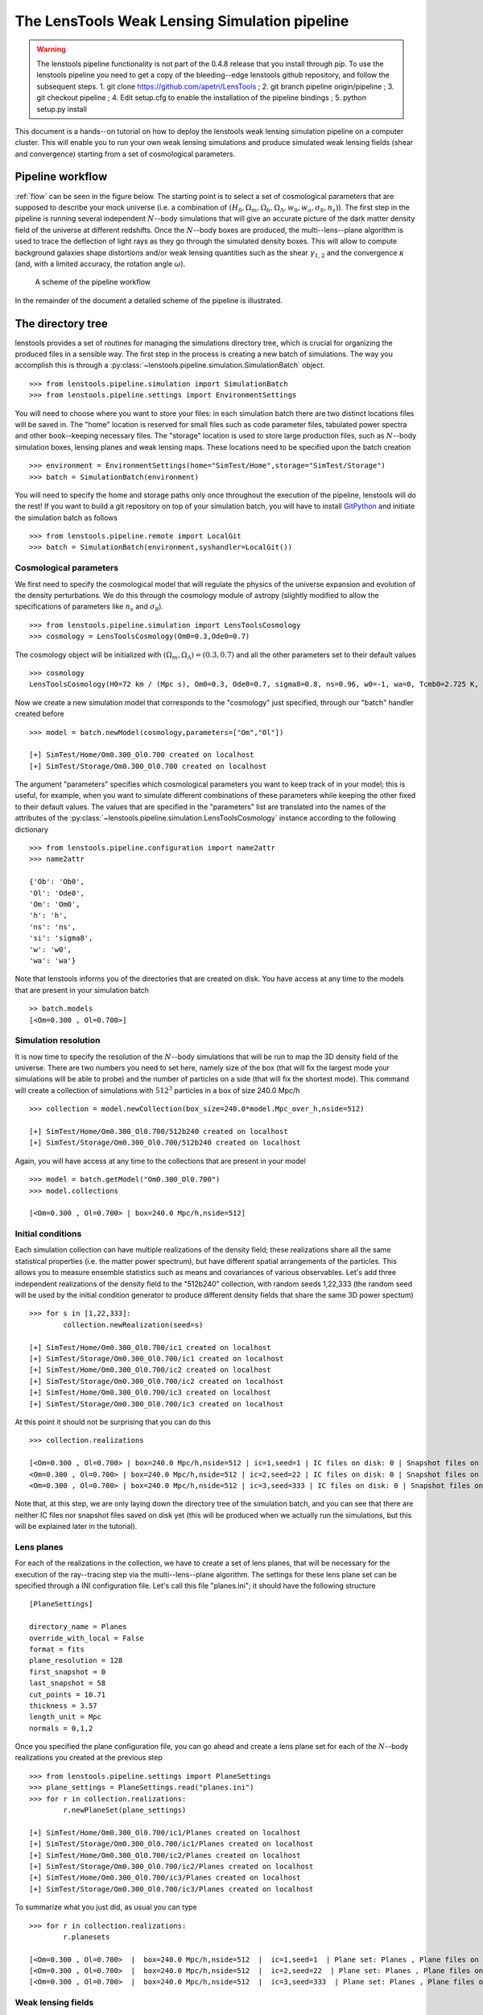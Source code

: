 The LensTools Weak Lensing Simulation pipeline
**********************************************

.. warning:: The lenstools pipeline functionality is not part of the 0.4.8 release that you install through pip. To use the lenstools pipeline you need to get a copy of the bleeding--edge lenstools github repository, and follow the subsequent steps. 1. git clone https://github.com/apetri/LensTools ; 2. git branch pipeline origin/pipeline ; 3. git checkout pipeline ; 4. Edit setup.cfg to enable the installation of the pipeline bindings ; 5. python setup.py install

This document is a hands--on tutorial on how to deploy the lenstools weak lensing simulation pipeline on a computer cluster. This will enable you to run your own weak lensing simulations and produce simulated weak lensing fields (shear and convergence) starting from a set of cosmological parameters. 

Pipeline workflow
-----------------

:ref:`flow` can be seen in the figure below. The starting point is to select a set of cosmological parameters that are supposed to describe your mock universe (i.e. a combination of :math:`(H_0,\Omega_m,\Omega_b,\Omega_\Lambda,w_0,w_a,\sigma_8,n_s)`). The first step in the pipeline is running several independent :math:`N`--body simulations that will give an accurate picture of the dark matter density field of the universe at different redshifts. Once the :math:`N`--body boxes are produced, the multi--lens--plane algorithm is used to trace the deflection of light rays as they go through the simulated density boxes. This will allow to compute background galaxies shape distortions and/or weak lensing quantities such as the shear :math:`\gamma_{1,2}` and the convergence :math:`\kappa` (and, with a limited accuracy, the rotation angle :math:`\omega`). 

.. _flow:

.. figure:: figures/flow.png

	A scheme of the pipeline workflow 

In the remainder of the document a detailed scheme of the pipeline is illustrated.

The directory tree
------------------

lenstools provides a set of routines for managing the simulations directory tree, which is crucial for organizing the produced files in a sensible way. The first step in the process is creating a new batch of simulations. The way you accomplish this is through a :py:class:`~lenstools.pipeline.simulation.SimulationBatch` object. 

::
	
	>>> from lenstools.pipeline.simulation import SimulationBatch
	>>> from lenstools.pipeline.settings import EnvironmentSettings

You will need to choose where you want to store your files: in each simulation batch there are two distinct locations files will be saved in. The "home" location is reserved for small files such as code parameter files, tabulated power spectra and other book--keeping necessary files. The "storage" location is used to store large production files, such as :math:`N`--body simulation boxes, lensing planes and weak lensing maps. These locations need to be specified upon the batch creation

::

	>>> environment = EnvironmentSettings(home="SimTest/Home",storage="SimTest/Storage")
	>>> batch = SimulationBatch(environment)

You will need to specify the home and storage paths only once throughout the execution of the pipeline, lenstools will do the rest! If you want to build a git repository on top of your simulation batch, you will have to install `GitPython <https://gitpython.readthedocs.org>`_ and initiate the simulation batch as follows

::
	
	>>> from lenstools.pipeline.remote import LocalGit
	>>> batch = SimulationBatch(environment,syshandler=LocalGit())

Cosmological parameters
~~~~~~~~~~~~~~~~~~~~~~~

We first need to specify the cosmological model that will regulate the physics of the universe expansion and evolution of the density perturbations. We do this through the cosmology module of astropy (slightly modified to allow the specifications of parameters like :math:`n_s` and :math:`\sigma_8`). 

::

	>>> from lenstools.pipeline.simulation import LensToolsCosmology
	>>> cosmology = LensToolsCosmology(Om0=0.3,Ode0=0.7)

The cosmology object will be initialized with :math:`(\Omega_m,\Omega_\Lambda)=(0.3,0.7)` and all the other parameters set to their default values

::

	>>> cosmology
	LensToolsCosmology(H0=72 km / (Mpc s), Om0=0.3, Ode0=0.7, sigma8=0.8, ns=0.96, w0=-1, wa=0, Tcmb0=2.725 K, Neff=3.04, m_nu=[ 0.  0.  0.] eV, Ob0=0.046) 

Now we create a new simulation model that corresponds to the "cosmology" just specified, through our "batch" handler created before

:: 

	>>> model = batch.newModel(cosmology,parameters=["Om","Ol"])
	
	[+] SimTest/Home/Om0.300_Ol0.700 created on localhost
	[+] SimTest/Storage/Om0.300_Ol0.700 created on localhost

The argument "parameters" specifies which cosmological parameters you want to keep track of in your model; this is useful, for example, when you want to simulate different combinations of these parameters while keeping the other fixed to their default values. The values that are specified in the "parameters" list are translated into the names of the attributes of the :py:class:`~lenstools.pipeline.simulation.LensToolsCosmology` instance according to the following dictionary

::
	
	>>> from lenstools.pipeline.configuration import name2attr
	>>> name2attr

	{'Ob': 'Ob0',
 	'Ol': 'Ode0',
 	'Om': 'Om0',
 	'h': 'h',
 	'ns': 'ns',
 	'si': 'sigma8',
 	'w': 'w0',
 	'wa': 'wa'}

Note that lenstools informs you of the directories that are created on disk. You have access at any time to the models that are present in your simulation batch 

::

	>> batch.models
	[<Om=0.300 , Ol=0.700>]


Simulation resolution
~~~~~~~~~~~~~~~~~~~~~

It is now time to specify the resolution of the :math:`N`--body simulations that will be run to map the 3D density field of the universe. There are two numbers you need to set here, namely size of the box (that will fix the largest mode your simulations will be able to probe) and the number of particles on a side (that will fix the shortest mode). This command will create a collection of simulations with :math:`512^3` particles in a box of size 240.0 Mpc/h

::

	>>> collection = model.newCollection(box_size=240.0*model.Mpc_over_h,nside=512)
	
	[+] SimTest/Home/Om0.300_Ol0.700/512b240 created on localhost
	[+] SimTest/Storage/Om0.300_Ol0.700/512b240 created on localhost

Again, you will have access at any time to the collections that are present in your model 

::

	>>> model = batch.getModel("Om0.300_Ol0.700")
	>>> model.collections 
	
	[<Om=0.300 , Ol=0.700> | box=240.0 Mpc/h,nside=512]

Initial conditions
~~~~~~~~~~~~~~~~~~

Each simulation collection can have multiple realizations of the density field; these realizations share all the same statistical properties (i.e. the matter power spectrum), but have different spatial arrangements of the particles. This allows you to measure ensemble statistics such as means and covariances of various observables. Let's add three independent realizations of the density field to the "512b240" collection, with random seeds 1,22,333 (the random seed will be used by the initial condition generator to produce different density fields that share the same 3D power spectum)

::

	>>> for s in [1,22,333]:
		collection.newRealization(seed=s)

	[+] SimTest/Home/Om0.300_Ol0.700/ic1 created on localhost
	[+] SimTest/Storage/Om0.300_Ol0.700/ic1 created on localhost
	[+] SimTest/Home/Om0.300_Ol0.700/ic2 created on localhost
	[+] SimTest/Storage/Om0.300_Ol0.700/ic2 created on localhost
	[+] SimTest/Home/Om0.300_Ol0.700/ic3 created on localhost
	[+] SimTest/Storage/Om0.300_Ol0.700/ic3 created on localhost

At this point it should not be surprising that you can do this

::

	>>> collection.realizations

	[<Om=0.300 , Ol=0.700> | box=240.0 Mpc/h,nside=512 | ic=1,seed=1 | IC files on disk: 0 | Snapshot files on disk: 0,
 	<Om=0.300 , Ol=0.700> | box=240.0 Mpc/h,nside=512 | ic=2,seed=22 | IC files on disk: 0 | Snapshot files on disk: 0,
 	<Om=0.300 , Ol=0.700> | box=240.0 Mpc/h,nside=512 | ic=3,seed=333 | IC files on disk: 0 | Snapshot files on disk: 0]

Note that, at this step, we are only laying down the directory tree of the simulation batch, and you can see that there are neither IC files nor snapshot files saved on disk yet (this will be produced when we actually run the simulations, but this will be explained later in the tutorial). 


Lens planes
~~~~~~~~~~~

.. _planes:  

For each of the realizations in the collection, we have to create a set of lens planes, that will be necessary for the execution of the ray--tracing step via the multi--lens--plane algorithm. The settings for these lens plane set can be specified through a INI configuration file. Let's call this file "planes.ini"; it should have the following structure

::

	[PlaneSettings]

	directory_name = Planes
	override_with_local = False
	format = fits
	plane_resolution = 128
	first_snapshot = 0
	last_snapshot = 58
	cut_points = 10.71
	thickness = 3.57 
	length_unit = Mpc
	normals = 0,1,2

Once you specified the plane configuration file, you can go ahead and create a lens plane set for each of the :math:`N`--body realizations you created at the previous step

::

	>>> from lenstools.pipeline.settings import PlaneSettings
	>>> plane_settings = PlaneSettings.read("planes.ini")
	>>> for r in collection.realizations:
		r.newPlaneSet(plane_settings)

	[+] SimTest/Home/Om0.300_Ol0.700/ic1/Planes created on localhost
	[+] SimTest/Storage/Om0.300_Ol0.700/ic1/Planes created on localhost
	[+] SimTest/Home/Om0.300_Ol0.700/ic2/Planes created on localhost
	[+] SimTest/Storage/Om0.300_Ol0.700/ic2/Planes created on localhost
	[+] SimTest/Home/Om0.300_Ol0.700/ic3/Planes created on localhost
	[+] SimTest/Storage/Om0.300_Ol0.700/ic3/Planes created on localhost

To summarize what you just did, as usual you can type 

::

	>>> for r in collection.realizations:
		r.planesets

	[<Om=0.300 , Ol=0.700>  |  box=240.0 Mpc/h,nside=512  |  ic=1,seed=1  | Plane set: Planes , Plane files on disk: 0]
	[<Om=0.300 , Ol=0.700>  |  box=240.0 Mpc/h,nside=512  |  ic=2,seed=22  | Plane set: Planes , Plane files on disk: 0]
	[<Om=0.300 , Ol=0.700>  |  box=240.0 Mpc/h,nside=512  |  ic=3,seed=333  | Plane set: Planes , Plane files on disk: 0]


Weak lensing fields
~~~~~~~~~~~~~~~~~~~

.. _fields: 

The last step in the pipeline is to run the multi--lens--plane algorithm through the sets of lens planes just created. This will compute all the ray deflections at each lens crossing and derive the corresponding weak lensing quantities. The ray tracing settings need to be specified in a INI configuration file, that for example we can call "lens.ini". The following configuration will allow you to create square weak lensing simulated maps assuming all the background sources have the same redshift 

::

	[MapSettings]

	directory_name = Maps
	override_with_local = False
	format = fits
	map_resolution = 128
	map_angle = 3.5
	angle_unit = deg
	source_redshift = 2.0

	#Random seed used to generate multiple map realizations
	seed = 0

	#Set of lens planes to be used during ray tracing
	plane_set = Planes

	#N-body simulation realizations that need to be mixed
	mix_nbody_realizations = 1,2,3
	mix_cut_points = 0,1,2
	mix_normals = 0,1,2
	lens_map_realizations = 4

	#Which lensing quantities do we need?
	convergence = True
	shear = True
	omega = True

Different random realizations of the same weak lensing field can be obtained drawing different combinations of the lens planes from different :math:`N`--body realizations (*mix_nbody_realizations*), different regions of the :math:`N`--body boxes (*mix_cut_points*) and different rotation of the boxes (*mix_normals*). We create the directories for the weak lensing map set as usual

::

	>>> from lenstools.pipeline.settings import MapSettings
	>>> map_settings = MapSettings.read("lens.ini")
	>>> map_set = collection.newMapSet(map_settings)

	[+] SimTest/Home/Om0.300_Ol0.700/Maps created on localhost
	[+] SimTest/Storage/Om0.300_Ol0.700/Maps created on localhost

And, of course, you can check what you just did 

::

	>>> collection.mapsets

	[<Om=0.300 , Ol=0.700> | box=240.0 Mpc/h,nside=512 | Map set: Maps | Map files on disk: 0 ]

Now that we layed down our directory tree in a logical and organized fashion, we can proceed with the deployment of the simulation codes. The outputs of these codes will be saved in the "storage" portion of the simulation batch. 

Pipeline deployment
-------------------

.. _CAMB: http://camb.info
.. _NGenIC: http://www.mpa-garching.mpg.de/gadget/n-genic.tar.gz
.. _Gadget2: http://www.mpa-garching.mpg.de/gadget/gadget-2.0.7.tar.gz

After the creation of the directory tree that will host the simulation products (which you can always update calling the appropriate functions on your SimulationBatch instance), it is time to start the production running the actual simulation codes. This implementation of the lensing pipeline relies on three publicly available codes (CAMB_ , NGenIC_ and Gadget2_) which you have to obtain on your own as the lenstools authors do not own publication rights on them. On the other hand, the lens plane generation and ray--tracing algorithms are part of the lenstools suite. In the remainder of the tutorial, we show how to deploy each step of the pipeline on a computer cluster. 

Matter power spectra (CAMB)
~~~~~~~~~~~~~~~~~~~~~~~~~~~

The Einstein-Boltzmann code CAMB_ is used at the first step of the pipeline to compute the matter power spectra that are necessary to produce the initial conditions for the :math:`N`--body runs. CAMB needs its own parameter file to run, but in order to make things simpler, lenstools provides the :py:class:`~lenstools.simulations.camb.CAMBSettings` class. Typing 

::

	>>> import lenstools
	>>> from lenstools.simulations.camb import CAMBSettings
	>>> camb_settings = CAMBSettings()

You will have access to the default settings of the CAMB code; you can edit these settings to fit your needs, and then generate the INI parameter file that CAMB will need to run 

::
	
	>>> environment = EnvironmentSettings(home="SimTest/Home",storage="SimTest/Storage")
	>>> batch = SimulationBatch(environment)
	>>> collection = batch.models[0].collections[0]
	>>> collection.writeCAMB(z=0.0,settings=camb_settings)

	[+] SimTest/Home/Om0.300_Ol0.700/512b240/camb.param written on localhost

This will generate a CAMB parameter file that can be used to compute the linear matter power spectrum at redshift :math:`z=0.0` (which NGenIC will later scale to the initial redshift of your :math:`N`--body simulation). You will now need to run the CAMB executable to compute the matter power spectrum as specified by the settings you chose. For how to run CAMB on your computer cluster please refer to the jobs_ section. The basic command you have to run to generate the job submission scripts is, in a shell

::

	lenstools.submission -e SimTest/Home/environment.ini -j job.ini -t camb SimTest/Home/collections.txt
	

Initial conditions (NGenIC)
~~~~~~~~~~~~~~~~~~~~~~~~~~~

After CAMB finished running, it is time to use the computed matter power spectra to generate the particle displacement field (corresponding to those power spectra) with NGenIC_. The NGenIC code needs its own parameter file to run, which can be quite a hassle to write down yourself. Luckily lenstools provides the :py:class:`~lenstools.pipeline.settings.NGenICSettings` class to make things easy:

::

	>>> from lenstools.pipeline.settings import NGenICSettings
	>>> ngenic_settings = NGenICSettings()
	>>> ngenic_settings.GlassFile = lenstools.data("dummy_glass_little_endian.dat")

You can modify the attributes of the ngenic_settings object to change the settings to your own needs. There is an additional complication: NGenIC needs the tabulated matter power spectra in a slightly different format than CAMB outputs. Before generating the NGenIC parameter file we will need to make this format connversion

::

	>>> collection.camb2ngenic(z=0.0)
	[+] CAMB matter power spectrum at SimTest/Home/Om0.300_Ol0.700/512b240/camb_matterpower_z0.000000.txt converted into N-GenIC readable format at SimTest/Home/Om0.300_Ol0.700/512b240/ngenic_matterpower_z0.000000.txt

Next we can generate the NGenIC parameter file 

::

	>>> for r in collection.realizations:
		r.writeNGenIC(ngenic_settings)

	[+] NGenIC parameter file SimTest/Home/Om0.300_Ol0.700/512b240/ic1/ngenic.param written on localhost
	[+] NGenIC parameter file SimTest/Home/Om0.300_Ol0.700/512b240/ic2/ngenic.param written on localhost
	[+] NGenIC parameter file SimTest/Home/Om0.300_Ol0.700/512b240/ic3/ngenic.param written on localhost

For directions on how to run NGenIC on a computer cluster you can refer to the jobs_ section. After the initial conditions files have been produced, you can check that they are indeed present on the storage portion of the directory tree

::

	>>> for r in collection.realizations:
		print(r)

	<Om=0.300 , Ol=0.700> | box=240.0 Mpc/h,nside=512 | ic=1,seed=1 | IC files on disk: 256 | Snapshot files on disk: 0
 	<Om=0.300 , Ol=0.700> | box=240.0 Mpc/h,nside=512 | ic=2,seed=22 | IC files on disk: 256 | Snapshot files on disk: 0
 	<Om=0.300 , Ol=0.700> | box=240.0 Mpc/h,nside=512 | ic=3,seed=333 | IC files on disk: 256 | Snapshot files on disk: 0

Note that the IC file count increased from 0 to 256, but the snapshot count is still 0 (because we didn't run Gadget yet). We will explain how to run Gadget2 in the next section. The basic command you have to run to generate the job submission scripts is, in a shell

::

	lenstools.submission -e SimTest/Home/environment.ini -j job.ini -t ngenic SimTest/Home/realizations.txt


Gravitational evolution (Gadget2)
~~~~~~~~~~~~~~~~~~~~~~~~~~~~~~~~~

The next step in the pipeline is to run Gadget2_ to evolve the initial conditions in time. Again, the Gadget2 tunable settings are handled by lenstools via the :py:class:`~lenstools.simulations.gadget2.Gadget2Settings`:

::
	
	>>> from lenstools.simulations.gadget2 import Gadget2Settings
	>>> gadget_settings = Gadget2Settings()

In the gadget_settings instance, you may want to be especially careful in selecting the appropriate values for the OutputScaleFactor and NumFilesPerSnapshot attributes, which will direct which snapshots will be written to disk and in how many files each snapshot will be split. You can generate the Gadget2 parameter file just typing

::

	>>> for r in collection.realizations:
		r.writeGadget2(gadget_settings)

	[+] Gadget2 parameter file SimTest/Home/Om0.300_Ol0.700/512b240/ic1/gadget2.param written on localhost
	[+] Gadget2 parameter file SimTest/Home/Om0.300_Ol0.700/512b240/ic2/gadget2.param written on localhost
	[+] Gadget2 parameter file SimTest/Home/Om0.300_Ol0.700/512b240/ic3/gadget2.param written on localhost

Now you can submit the Gadget2 runs following the directions in the jobs_ section. The basic command you have to run to generate the job submission scripts is, in a shell

::

	lenstools.submission -e SimTest/Home/environment.ini -j job.ini -t gadget2 SimTest/Home/realizations.txt

If Gadget2 ran succesfully and produced the required snapshot, this should reflect on your :py:class:`~lenstools.pipeline.simulation.SimulationIC` instances

::

	>>> for r in collection.realizations:
		print(r)

	<Om=0.300 , Ol=0.700> | box=240.0 Mpc/h,nside=512 | ic=1,seed=1 | IC files on disk: 256 | Snapshot files on disk: 976
 	<Om=0.300 , Ol=0.700> | box=240.0 Mpc/h,nside=512 | ic=2,seed=22 | IC files on disk: 256 | Snapshot files on disk: 976
 	<Om=0.300 , Ol=0.700> | box=240.0 Mpc/h,nside=512 | ic=3,seed=333 | IC files on disk: 256 | Snapshot files on disk: 976

You have access to each of the :math:`N`--body simulation snapshots through the :py:class:`~lenstools.simulations.Gadget2Snapshot` class. 


Lens planes
~~~~~~~~~~~

Now that Gadget2 has finished the execution, we are ready to proceed in the next step in the pipeline. The multi--lens--plane algorithm approximates the matter distribution between the observer and the backround source as a sequence of parallel lens planes with a local surface density proportional to the density constrast measured from the 3D :math:`N`--body snapshots. lenstools provides an implementation of the density and lensing potential estimation algorithms. You will have to use the same INI configuration file used to create the planes_ section of the directory tree (in the former we called this file "planes.ini"). After filling the appropriate section of "job.ini" as outlined in jobs_ (using "lenstools.planes-mpi" as the executable name), run on the command line 

::

	lenstools.submission -e SimTest/Home/environment.ini -o planes.ini -j job.ini -t planes SimTest/Home/realizations.txt

This will produce the plane generation execution script that, when executed, will submit your job on the queue. If lenstools.planes-mpi runs correctly, you should notice the presence of the new plane files 

::

	>>> for r in collection.realizations:
		print(r.planesets[0])

	<Om=0.300 , Ol=0.700>  |  box=15.0 Mpc/h,nside=32  |  ic=1,seed=1  | Plane set: Planes , Plane files on disk: 178
	<Om=0.300 , Ol=0.700>  |  box=15.0 Mpc/h,nside=32  |  ic=2,seed=22  | Plane set: Planes , Plane files on disk: 178
	<Om=0.300 , Ol=0.700>  |  box=15.0 Mpc/h,nside=32  |  ic=3,seed=333  | Plane set: Planes , Plane files on disk: 178

You can access each plane through the :py:class:`~lenstools.simulations.PotentialPlane` class.  
	


Weak lensing fields :math:`\gamma,\kappa,\omega`
~~~~~~~~~~~~~~~~~~~~~~~~~~~~~~~~~~~~~~~~~~~~~~~~

Once the lensing potential planes have been created, we are ready for the last step in the pipeline, namely the multi--lens--plane algorithm execution which will produce the simulated weak lensing fields. You will need to use the configuration file "lens.ini" that you used to create the maps section of the directory tree in the weak lensing fields_ section. Here is the relevant extract of the file

::

	[MapSettings]

	directory_name = Maps
	override_with_local = True
	format = fits
	map_resolution = 128
	map_angle = 3.5
	angle_unit = deg
	source_redshift = 2.0

	#Random seed used to generate multiple map realizations
	seed = 0

	#Set of lens planes to be used during ray tracing
	plane_set = Planes

	#N-body simulation realizations that need to be mixed
	mix_nbody_realizations = 1,2,3
	mix_cut_points = 0,1,2
	mix_normals = 0,1,2
	lens_map_realizations = 4

	#Which lensing quantities do we need?
	convergence = True
	shear = True
	omega = True

Note the change "override_with_local=False", which became "override_with_local=True"; this is an optional simplification that you can take advantage of if you want. If this switch is set to true, the ray--tracing script will ignore everyting below the "override_with_local" line and read the remaining options from the "Maps" directory. This is a failsafe that guarantees that the weak lensing fields will be generated using the settings that were originally intended for them, i.e. the ones that you used to create the "Maps" directory in the tree.

After filling the appropriate section of "job.ini" as outlined in jobs_ (using "lenstools.raytracing-mpi" as the executable name), run on the command line 

::

	lenstools.submission -e SimTest/Home/environment.ini -o lens.ini -j job.ini -t raytracing SimTest/Home/collections.txt 

Where "collections.txt", in this case, should be a text file with only one line

::

	Om0.300_Ol0.700|512b240

After lenstools.raytracing-mpi finished the execution, you will find your weak lensing maps in the "Maps" directory, and you can conveniently access them through the :py:class:`~lenstools.image.convergence.ConvergenceMap` and :py:class:`~lenstools.image.shear.ShearMap` classes. 

::

	>>> from lenstools import ConvergenceMap
	>>> collection.mapsets

	[<Om=0.300 , Ol=0.700> | box=15.0 Mpc/h,nside=32 | Map set: Maps | Map files on disk: 12 ]

	>>> mp = collection.mapsets[0]
	>>> mp.path("WLconv_z2.00_0001r.fits")

	"SimTest/Storage/Om0.300_Ol0.700/32b15/Maps/WLconv_z2.00_0001r.fits"

	>>> c = ConvergenceMap.load(mp.path("WLconv_z2.00_0001r.fits"))
	>>> c.info

	Pixels on a side: 128
	Pixel size: 98.4375 arcsec
	Total angular size: 3.5 deg
	lmin=1.0e+02 ; lmax=9.3e+03

If you need to generate the weak lensing simulated fields not in image form but in catalog form, you can use the :py:class:`~lenstools.pipeline.simulation.SimulationCatalog` class instead of the :py:class:`~lenstools.pipeline.simulation.SimulationMaps` class

::

	>>> lenstools.showData("catalog_default.ini")

	[CatalogSettings]

	#Name of catalog batch
	directory_name = Catalog
	input_files = galaxy_positions.fits
	total_num_galaxies = 1000
	catalog_angle_unit = deg

	#Use the options generated at the moment of the batch generation (advised)
	override_with_local = True

	#Format of the simulated catalog files
	format = fits

	#Random seed used to generate multiple catalog realizations
	seed = 0

	#Set of lens planes to be used during ray tracing
	plane_set = Planes

	#N-body simulation realizations that need to be mixed
	mix_nbody_realizations = 1
	mix_cut_points = 0
	mix_normals = 0
	lens_catalog_realizations = 1

	>>> from lenstools.pipeline.settings import CatalogSettings
	>>> catalog_settings = CatalogSettings.read(lenstools.data("catalog_default.ini"))
	>>> collection.newCatalog(catalog_settings)

	[+] SimTest/Home/Om0.300_Ol0.700/Catalog created on localhost
	[+] SimTest/Storage/Om0.300_Ol0.700/Catalog created on localhost

Computer cluster offload
------------------------


Generating job submission scripts
~~~~~~~~~~~~~~~~~~~~~~~~~~~~~~~~~

.. _jobs: 

Each computer cluster comes with its own computing environment, its own job scheduler and its own job scheduler directives. To accomodate these differences, lenstools provides a platform--independent interface to generate your submission scripts. The job settings are read from a platform--independent INI configuration file, which is passed to a :py:class:`~lenstools.pipeline.deploy.JobHandler` instance. This job handler instance will translate the user provided settings into the machine specific job directives. This provides a platform--independent job deployment. Here is an example of the job submission options for a Gadget2 run, which we will call "job.ini"

::

	[Gadget2]

	#Personal settings
	email = apetri@phys.columbia.edu
	charge_account = TG-AST140041

	#Path to executable
	path_to_executable = /my/cluster/path/to/the/Gadget2/executable

	#Name of the job, output
	job_name = Gadget2
	redirect_stdout = gadget.out
	redirect_stderr = gadget.err

	#Resources
	cores_per_simulation = 256
	queue = development
	wallclock_time = 02:00:00

	#Script name
	job_script_file = gadget.sh

lenstools provides a command line script, lenstools.submission, that will take care of the script generation. The "-s" flag can be used to specify the system we are running on; if not specified, the system is detected automatically looking at the value of the "THIS" environment variable. For example the "-s Stampede" option will generate the submission scripts for the `Stampede <https://portal.xsede.org/tacc-stampede>`_ computer cluster through the :py:class:`~lenstools.pipeline.cluster.StampedeHandler` job handler. Here it is an example on how the script is generated: from the command line run

::

	lenstools.submission -e SimTest/Home/environment.ini -j job.ini -t gadget2 -s Stampede SimTest/Home/realizations.txt

In short, the "-e" switch will make sure that we are pointing to the right simulation batch, the "-j" switch will point to the correct platform--independent job option file, the "-t" switch specifies which job submission script we are generating and the realizations.txt file contains a list of the realizations that the script will process. For example if the contents of "realizations.txt" are

::

	Om0.300_Ol0.700|512b240|ic1
	Om0.300_Ol0.700|512b240|ic2
	Om0.300_Ol0.700|512b240|ic3

the job submission will process the Om0.300_Ol0.700 model, collection of simulations with :math:`512^3` particles and 240.0Mpc/h box size, initial conditions from 1 to 3. You can additionally specify the --chunks and --one options to change the number of simulations that are processed in parallel.

::

	 lenstools.submission -e SimTest/Home/environment.ini -j job.ini -t gadget2 -s Stampede SimTest/Home/realizations.txt --chunks 3

will generate 3 job submission scripts, each of which will take care of one of the initial conditions

::

	lenstools.submission -e SimTest/Home/environment.ini -j job.ini -t gadget2 -s Stampede SimTest/Home/realizations.txt --chunks 3 --one

will generate one job submission script, in which the 3 initial conditions are processed one after the other, starting with the first. This job will run on 256 cores

::

	lenstools.submission -e SimTest/Home/environment.ini -j job.ini -t gadget2 -s Stampede SimTest/Home/realizations.txt

will generate one submission script, in which the 3 initial conditions are processed in parallel. This job will run on 768 cores. This is the output of this execution of lenstools.submission

::

	[*] Environment settings for current batch read from SimTest/Home/environment.ini
	[+] Using job handler for system Stampede
	[*] Current batch home directory: SimTest/Home
	[*] Current batch mass storage: SimTest/Storage	
	[*] Realizations to include in this submission will be read from realizations.txt
	[+] Found 3 realizations to include in job submission, to be split in 1 chunks
	[+] Generating Gadget2 submission script
	[*] Reading job specifications from jobs.ini section Gadget2
	[+] Stdout will be directed to SimTest/Home/Logs/gadget.out
	[+] Stderr will be directed to SimTest/Home/Logs/gadget.err
	[+] SimTest/Home/Jobs/gadget1.sh written on localhost

On Stampede you submit the jobs to the queue using the "sbatch" command:

::

	sbatch SimTest/Home/Jobs/gadget1.sh

Generic job submissions
~~~~~~~~~~~~~~~~~~~~~~~

lenstools provides functionality to distribute execution of arbitrary code throughout all your simulation batch. Suppose that you compiled an executable "myexec" for your own purposes; if this executable accepts the "-e" and "-c" options, i.e. you can run it like this

::

	mpiexec -n 16 ./myexec -e SimTest/Home/environment.ini -c code_options.ini "Om0.300_0.700|512b240|ic1"

Then lenstools.submission can help you distribute the myexec execution across your simulation batch: you just have to include the following section in your "job.ini"

::

	[/path/to/myexec]

	#Personal settings
	email = apetri@phys.columbia.edu
	charge_account = TG-AST140041

	#Name of the job, output
	job_name = myexecJob
	redirect_stdout = myexec.out
	redirect_stderr = myexec.err

	#Resources
	cores_per_simulation = 16
	queue = development
	wallclock_time = 02:00:00

	#Script name
	job_script_file = myexec.sh

And, in a shell, type 

::

	lenstools.submission -e SimTest/Home/environment.ini -o code_options.ini -j job.ini -t "/path/to/myexec" SimTest/Home/realizations.txt

to generate the submission script. 


Job handlers for different clusters
~~~~~~~~~~~~~~~~~~~~~~~~~~~~~~~~~~~

Each computer cluster comes with its own job sheduler and job submission directives. lenstools facilitates the transition between clusters by translating the platform--independent options contained in "job.ini" into cluster specific directives through the :py:class:`~lenstools.pipeline.deploy.JobHandler` objects. Currently the "-s" switch that you can pass to lenstools.submission accepts the values "Stampede" (that will select the :py:class:`~lenstools.pipeline.cluster.StampedeHandler` handler) and "edison" (that will select :py:class:`~lenstools.pipeline.cluster.EdisonHandler`). Should you want to use a different computer cluster, this is what you have to do. Create a file called mycluster.py, and implement a class MyCluster as follows (this is just an example)

::

	#mycluster.py

	from lenstools.pipeline.deploy import JobHandler,Directives,ClusterSpecs
	import astropy.units as u 

	_SLURMspecs = {
	"directive_prefix" : "#SBATCH",
	"charge_account_switch" : "-A ",
	"job_name_switch" : "-J ",
	"stdout_switch" : "-o ",
	"stderr_switch" : "-e ",
	"num_cores_switch" : "-n ",
	"num_nodes_switch" : "-N ",
	"tasks_per_node_switch" : None,
	"queue_type_switch" : "-p ",
	"wallclock_time_switch" : "-t ",
	"user_email_switch" : "--mail-user=",
	"user_email_type" : "--mail-type=all",
	}

	_MyClusterSpecs = {
	"shell_prefix" : "#!/bin/bash",
	"execution_preamble" : None,
	"job_starter" : "ibrun",
	"cores_per_node" : 16,
	"memory_per_node" : 32.0*u.Gbyte,
	"cores_at_execution_switch" : "-n ",
	"offset_switch" : "-o ",
	"wait_switch" : "wait",
	"multiple_executables_on_node" : True
	}

	class MyCluster(JobHandler):

		"""
		Job handler for my cluster 

		"""

		def setDirectives(self):
			self._directives = Directives(**_SLURMspecs)

		def setClusterSpecs(self):
			self._cluster_specs = ClusterSpecs(**_MyClusterSpecs) 

After doing this, you just need to pass the string "mycluster.MyCluster" to the "-s" switch when you run lenstools.submission and you are all set!


Post processing
---------------

This section shows an example on how to do some post processing on the products of your simulation batch (for example measuring the :math:`N`--body simulations power spectra). The basic idea is to define a function with the signature

::

	>>> def methodThatMeasuresSomething(pool,batch,settings,id,**kwargs):
		...

where 

- pool is a :py:class:`~lenstools.utils.MPIWhirlPool` instance that will take care of the parallelization of the code
- batch is the simulation batch object, i.e. an instance of :py:class:`~lenstools.pipeline.SimulationBatch`
- settings are the tunable settings of the code
- id is the particular batch subset to process, for example "Om0.300_Ol0.700|512b240|ic1"
- kwargs are any other keyword arguments you may want to pass to the methodThatMeasuresSomething method

lenstools will take care of distributing the methodThatMeasuresSomething calls on the computer cluster you are running on. Below is a working example of how to measure the 3D matter power spectrum out of the simulation boxes. 


Example: measure the 3D matter power spectrum
~~~~~~~~~~~~~~~~~~~~~~~~~~~~~~~~~~~~~~~~~~~~~

Create a file "matter_power_spectrum.py" 

::

	###################################################################################
	################Measure statistics out of N-body simulation snapshots##############
	###################################################################################

	import sys,os
	import logging

	from distutils import config
	from ConfigParser import NoOptionError

	from lenstools.utils import MPIWhirlPool

	from lenstools.simulations.nbody import NbodySnapshot
	from lenstools.simulations.gadget2 import Gadget2Snapshot

	from lenstools.pipeline.simulation import SimulationBatch

	import numpy as np
	import astropy.units as u

	################################################
	###########Loggers##############################
	################################################

	console = logging.StreamHandler(sys.stdout)
	formatter = logging.Formatter("%(asctime)s:%(name)-12s:%(levelname)-4s: %(message)s",datefmt='%m-%d %H:%M')
	console.setFormatter(formatter)

	logdriver = logging.getLogger("lenstools.driver")
	logdriver.addHandler(console)
	logdriver.propagate = False

	#Orchestra director of the execution
	def powerSpectrumExecution():

		script_to_execute = matterPowerSpectrum
		settings_handler = PowerSpectrumSettings
		kwargs = {"fmt":Gadget2Snapshot}

		return script_to_execute,settings_handler,kwargs

	################################################################
	################Snapshot power spectrum#########################
	################################################################

	def matterPowerSpectrum(pool,batch,settings,id,**kwargs):

		assert "fmt" in kwargs.keys()
		fmt = kwargs["fmt"]

		#Safety type check
		assert isinstance(pool,MPIWhirlPool) or (pool is None)
		assert isinstance(batch,SimulationBatch)
		assert isinstance(fmt(),NbodySnapshot)
		assert isinstance(settings,PowerSpectrumSettings)

		#Split the id into the model,collection and realization parts
		cosmo_id,geometry_id = id.split("|")

		#Get a handle on the simulation model
		model = batch.getModel(cosmo_id)

		#Scale the box size to the correct units
		nside,box_size = geometry_id.split("b")
		box_size = float(box_size)*model.Mpc_over_h

		#Get the handle on the collection
		collection = model.getCollection(box_size,nside)

		#Log the power spectrum settings to the user
		if (pool is None) or (pool.is_master()):

			logdriver.info("Measuring power spectrum for Ensemble {0}".format(settings.ensemble_name))
			logdriver.info("The Ensemble will be built with the following N-body realizations: {0}".format("-".join([ str(n) for n in settings.nbody_realizations ])))
			logdriver.info("First snapshot: {0}".format(settings.first_snapshot))
			logdriver.info("Last snapshot: {0}".format(settings.last_snapshot))
			logdriver.info("Minimum wavenumber: {0}".format(settings.kmin.to(model.Mpc_over_h**-1)))
			logdriver.info("Maximum wavenumber: {0}".format(settings.kmax.to(model.Mpc_over_h**-1)))
			logdriver.info("Bin size: {0}".format(((settings.kmax-settings.kmin)/settings.num_k_bins).to(model.Mpc_over_h**-1)))
			logdriver.info("FFT grid size: {0}".format(settings.fft_grid_size))
			logdriver.info("Number of bins: {0}".format(settings.num_k_bins))

			#Create dedicated ensemble directory
			ensemble_dir = os.path.join(collection.home_subdir,settings.ensemble_name)
			if not os.path.isdir(ensemble_dir):
				os.mkdir(ensemble_dir) 

		#Construct the array of bin edges
		k_egdes  = np.linspace(settings.kmin,settings.kmax,settings.num_k_bins+1).to(model.Mpc_over_h**-1)

		#Cycle over snapshots
		for n in range(settings.first_snapshot,settings.last_snapshot+1):

			#Allocate memory for the power spectrum ensemble
			power_ensemble = np.zeros((len(settings.nbody_realizations),settings.num_k_bins)) * (model.Mpc_over_h**3)

			#Log to user
			if (pool is None) or (pool.is_master()):
				logdriver.info("Processing snapshot {0} of model {1}".format(n,id))
				logdriver.info("Allocated memory for power spectrum Ensemble {0}".format(power_ensemble.shape))

			for r,ic in enumerate(settings.nbody_realizations):

				#Log to user
				if (pool is None) or (pool.is_master()):
					logdriver.info("Processing N-body realization {0}".format(ic))
				
				#Instantiate the appropriate SimulationIC object
				realization = collection.getRealization(ic)

				#Open the snapshot, measure the power spectrum and close it
				if pool is not None:
					if realization.gadget_settings.NumFilesPerSnapshot!=pool.size+1:
						logdriver.error("The number of snapshots written in parallel {0} does not coincide with the number of MPI processes {1}!".format(realization.gadget_settings.NumFilesPerSnapshot,pool.size+1))
						sys.exit(1)

				snap = fmt.open(realization.snapshotPath(n,sub=None),pool=pool)
				k,power_ensemble[r],hits = snap.powerSpectrum(k_egdes,resolution=settings.fft_grid_size,return_num_modes=True)
				snap.close()

				#Safety barrier sync
				if pool is not None:
					pool.comm.Barrier() 

			#Save the bin edges and mode counts
			if n==settings.first_snapshot and (pool is None or pool.is_master()):

				savename = os.path.join(collection.home_subdir,settings.ensemble_name,settings.ensemble_name+"_k.npy")
				logdriver.info("Saving wavevectors ({0}) to {1}".format(k.unit.to_string(),savename))
				np.save(savename,k.value)

				savename = os.path.join(collection.home_subdir,settings.ensemble_name,settings.ensemble_name+"_num_modes.npy")
				logdriver.info("Saving number of modes to {0}".format(savename))
				np.save(savename,hits)

			#Save the ensemble
			if (pool is None) or (pool.is_master()):
				
				savename = os.path.join(collection.home_subdir,settings.ensemble_name,settings.ensemble_name+"_snap{0:03d}.npy".format(n))
				logdriver.info("Saving power spectrum Ensemble ({0}) to {1}".format(power_ensemble.unit.to_string(),savename))
				np.save(savename,power_ensemble.value)


			#Safety barrier sync
			if pool is not None:
				pool.comm.Barrier()


		#Completed
		if pool is None or pool.is_master():
			logdriver.info("DONE!!")



	########################################################
	###########PowerSpectrumSettings class##################
	########################################################

	class PowerSpectrumSettings(object):

		"""
		Class handler of N-Body simulation power spectrum measurement settings

		"""

		def __init__(self,**kwargs):

			#Tunable settings (resolution, etc...)
			self.ensemble_name = "gadget2_ps"
			self.nbody_realizations = [1]
			self.first_snapshot = 46
			self.last_snapshot = 58
			self.fft_grid_size = 256
			self.kmin = 0.003 * u.Mpc**-1
			self.kmax = 1.536 * u.Mpc**-1
			self.length_unit = u.Mpc
			self.num_k_bins = 50

			#Allow for kwargs override
			for key in kwargs.keys():
				setattr(self,key,kwargs[key])

		@classmethod
		def read(cls,config_file):

			#Read the options from the ini file
			options = config.ConfigParser()
			options.read([config_file])

			#Check that the config file has the appropriate section
			section = "PowerSpectrumSettings"
			assert options.has_section(section),"No {0} section in configuration file {1}".format(section,config_file)

			#Fill in the appropriate fields
			settings = cls()

			settings.ensemble_name = options.get(section,"ensemble_name")

			#Read in the nbody realizations that make up the ensemble
			settings.nbody_realizations = list()
			for r in options.get(section,"nbody_realizations").split(","): 
				
				try:
					l,h = r.split("-")
					settings.nbody_realizations.extend(range(int(l),int(h)+1))
				except ValueError:
					settings.nbody_realizations.extend([int(r)])
			
			settings.first_snapshot = options.getint(section,"first_snapshot")
			settings.last_snapshot = options.getint(section,"last_snapshot")
			
			settings.fft_grid_size = options.getint(section,"fft_grid_size")

			settings.length_unit = getattr(u,options.get(section,"length_unit"))
			settings.kmin = options.getfloat(section,"kmin") * settings.length_unit**-1
			settings.kmax = options.getfloat(section,"kmax") * settings.length_unit**-1
			
			settings.num_k_bins = options.getint(section,"num_k_bins")

			#Return to user
			return settings


Create a INI configuration file "code_options.ini": 

::
	
	[PowerSpectrumSettings]

	ensemble_name = gadget2_ps
	nbody_realizations = 1,2-3
	first_snapshot = 46
	last_snapshot = 47
	fft_grid_size = 64
	kmin = 0.06
	kmax = 5.0 
	length_unit = Mpc
	num_k_bins = 10

You deploy like this 

::

	lenstools.execute-mpi -e SimTest/Home/environment.ini -c code_options.ini -m matter_power_spectrum.powerSpectrumExecution "Om0.300_Ol0.700|512b240"

And this is an example output 

::

	04-21 17:32:lenstools.preamble:INFO: Importing lenstools.scripts.nbody.powerSpectrumExecution
	04-21 17:32:lenstools.preamble:INFO: Executing: matterPowerSpectrum()
	04-21 17:32:lenstools.preamble:INFO: Job configuration handler: PowerSpectrumSettings
	04-21 17:32:lenstools.preamble:INFO: Keyword arguments: {'fmt': <class 'lenstools.simulations.gadget2.Gadget2Snapshot'>}
	04-21 17:32:lenstools.preamble:INFO: Reading environment from SimTest/environment.ini
	04-21 17:32:lenstools.preamble:INFO: Reading job configuration from code_options.ini
	04-21 17:32:lenstools.driver:INFO: Measuring power spectrum for Ensemble gadget2_ps
	04-21 17:32:lenstools.driver:INFO: The Ensemble will be built with the following N-body realizations: 1-2-3
	04-21 17:32:lenstools.driver:INFO: First snapshot: 46
	04-21 17:32:lenstools.driver:INFO: Last snapshot: 47
	04-21 17:32:lenstools.driver:INFO: Minimum wavenumber: 0.0833333333333 1 / Mpc/h
	04-21 17:32:lenstools.driver:INFO: Maximum wavenumber: 6.94444444444 1 / Mpc/h
	04-21 17:32:lenstools.driver:INFO: Bin size: 0.686111111111 1 / Mpc/h
	04-21 17:32:lenstools.driver:INFO: FFT grid size: 64
	04-21 17:32:lenstools.driver:INFO: Number of bins: 10
	04-21 17:32:lenstools.driver:INFO: Processing snapshot 46 of model Om0.300_Ol0.700|512b240
	04-21 17:32:lenstools.driver:INFO: Allocated memory for power spectrum Ensemble (2, 10)
	04-21 17:32:lenstools.driver:INFO: Processing N-body realization 1
	04-21 17:32:lenstools.driver:INFO: Processing N-body realization 2
	04-21 17:32:lenstools.driver:INFO: Processing N-body realization 3
	04-21 17:32:lenstools.driver:INFO: Saving wavevectors (1 / Mpc/h) to SimTest/Home/Om0.300_Ol0.700/512b240/gadget2_ps/gadget2_ps_k.npy
	04-21 17:32:lenstools.driver:INFO: Saving number of modes to SimTest/Home/Om0.300_Ol0.700/512b240/gadget2_ps/gadget2_ps_num_modes.npy
	04-21 17:32:lenstools.driver:INFO: Saving power spectrum Ensemble (Mpc/h3) to SimTest/Home/Om0.300_Ol0.700/512b240/gadget2_ps/gadget2_ps_snap046.npy
	04-21 17:32:lenstools.driver:INFO: Processing snapshot 47 of model Om0.300_Ol0.700/512b240|512b240
	04-21 17:32:lenstools.driver:INFO: Allocated memory for power spectrum Ensemble (2, 10)
	04-21 17:32:lenstools.driver:INFO: Processing N-body realization 1
	04-21 17:32:lenstools.driver:INFO: Processing N-body realization 2
	04-21 17:32:lenstools.driver:INFO: Processing N-body realization 3
	04-21 17:32:lenstools.driver:INFO: Saving power spectrum Ensemble (Mpc/h3) to SimTest/Home/Om0.300_Ol0.700/512b240/gadget2_ps/gadget2_ps_snap047.npy
	04-21 17:32:lenstools.driver:INFO: DONE!!
	


Default settings
----------------

You can visualize the default INI configuration files for the different steps in the pipeline by typing in a python shell

::

	import lenstools

	#Default job submission
	lenstools.showData("job_default.ini")

	#Default lensing options
	lenstools.showData("lens_default.ini")

	#Default telescopic lensing options
	lenstools.showData("telescopic_default.ini")

	#Default catalog production options
	lenstools.showData("catalog_default.ini")

Class inheritance
-----------------

This is a simplifying scheme of the class inheritance used in the lenstools pipeline 

.. figure:: figures/inheritance.png













